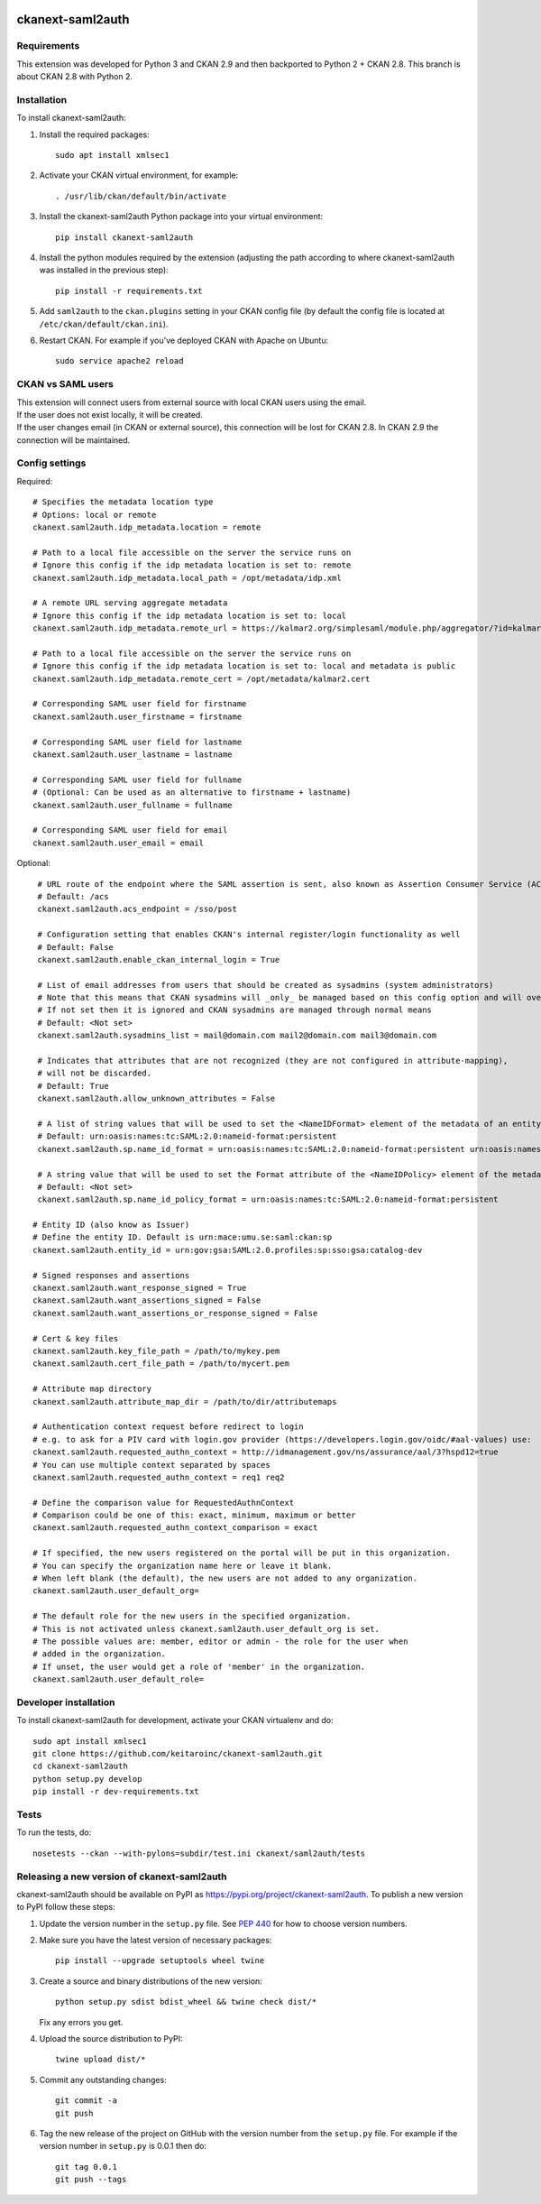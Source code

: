 .. You should enable this project on travis-ci.org and coveralls.io to make
   these badges work. The necessary Travis and Coverage config files have been
   generated for you.

.. image:: https://github.com/keitaroinc/ckanext-saml2auth/workflows/CI-CKAN-2.8/badge.svg
    :target: https://github.com/keitaroinc/ckanext-saml2auth/actions

.. image:: https://coveralls.io/repos/github/keitaroinc/ckanext-saml2auth/badge.svg?branch=ckan-2.8
    :target: https://coveralls.io/github/keitaroinc/ckanext-saml2auth?branch=ckan-2.8

.. image:: https://img.shields.io/badge/python-2.7-blue.svg
    :target: https://www.python.org/downloads/release/python-384/




==================
ckanext-saml2auth
==================

.. Put a description of your extension here:
   What does it do? What features does it have?
   Consider including some screenshots or embedding a video!


------------
Requirements
------------

This extension was developed for Python 3 and CKAN 2.9 and then backported to Python 2 + CKAN 2.8.
This branch is about CKAN 2.8 with Python 2.

------------
Installation
------------

.. Add any additional install steps to the list below.
   For example installing any non-Python dependencies or adding any required
   config settings.

To install ckanext-saml2auth:

1. Install the required packages::

     sudo apt install xmlsec1


2. Activate your CKAN virtual environment, for example::

     . /usr/lib/ckan/default/bin/activate

3. Install the ckanext-saml2auth Python package into your virtual environment::

     pip install ckanext-saml2auth


4. Install the python modules required by the extension (adjusting the path according to where ckanext-saml2auth was installed in the previous step)::

    pip install -r requirements.txt

5. Add ``saml2auth`` to the ``ckan.plugins`` setting in your CKAN
   config file (by default the config file is located at
   ``/etc/ckan/default/ckan.ini``).

6. Restart CKAN. For example if you've deployed CKAN with Apache on Ubuntu::

     sudo service apache2 reload


------------------
CKAN vs SAML users
------------------

| This extension will connect users from external source with local CKAN users using the email.

| If the user does not exist locally, it will be created.

| If the user changes email (in CKAN or external source), this connection will be lost for CKAN 2.8. 
  In CKAN 2.9 the connection will be maintained.

---------------
Config settings
---------------

Required::

     # Specifies the metadata location type
     # Options: local or remote
     ckanext.saml2auth.idp_metadata.location = remote

     # Path to a local file accessible on the server the service runs on
     # Ignore this config if the idp metadata location is set to: remote
     ckanext.saml2auth.idp_metadata.local_path = /opt/metadata/idp.xml

     # A remote URL serving aggregate metadata
     # Ignore this config if the idp metadata location is set to: local
     ckanext.saml2auth.idp_metadata.remote_url = https://kalmar2.org/simplesaml/module.php/aggregator/?id=kalmarcentral2&set=saml2

     # Path to a local file accessible on the server the service runs on
     # Ignore this config if the idp metadata location is set to: local and metadata is public
     ckanext.saml2auth.idp_metadata.remote_cert = /opt/metadata/kalmar2.cert

     # Corresponding SAML user field for firstname
     ckanext.saml2auth.user_firstname = firstname

     # Corresponding SAML user field for lastname
     ckanext.saml2auth.user_lastname = lastname

     # Corresponding SAML user field for fullname
     # (Optional: Can be used as an alternative to firstname + lastname)
     ckanext.saml2auth.user_fullname = fullname

     # Corresponding SAML user field for email
     ckanext.saml2auth.user_email = email


Optional::

     # URL route of the endpoint where the SAML assertion is sent, also known as Assertion Consumer Service (ACS).
     # Default: /acs
     ckanext.saml2auth.acs_endpoint = /sso/post

     # Configuration setting that enables CKAN's internal register/login functionality as well
     # Default: False
     ckanext.saml2auth.enable_ckan_internal_login = True

     # List of email addresses from users that should be created as sysadmins (system administrators)
     # Note that this means that CKAN sysadmins will _only_ be managed based on this config option and will override existing user permissions in the CKAN database
     # If not set then it is ignored and CKAN sysadmins are managed through normal means
     # Default: <Not set>
     ckanext.saml2auth.sysadmins_list = mail@domain.com mail2@domain.com mail3@domain.com

     # Indicates that attributes that are not recognized (they are not configured in attribute-mapping),
     # will not be discarded.
     # Default: True
     ckanext.saml2auth.allow_unknown_attributes = False

     # A list of string values that will be used to set the <NameIDFormat> element of the metadata of an entity.
     # Default: urn:oasis:names:tc:SAML:2.0:nameid-format:persistent
     ckanext.saml2auth.sp.name_id_format = urn:oasis:names:tc:SAML:2.0:nameid-format:persistent urn:oasis:names:tc:SAML:2.0:nameid-format:transient

     # A string value that will be used to set the Format attribute of the <NameIDPolicy> element of the metadata of an entity.
     # Default: <Not set>
     ckanext.saml2auth.sp.name_id_policy_format = urn:oasis:names:tc:SAML:2.0:nameid-format:persistent

    # Entity ID (also know as Issuer)
    # Define the entity ID. Default is urn:mace:umu.se:saml:ckan:sp 
    ckanext.saml2auth.entity_id = urn:gov:gsa:SAML:2.0.profiles:sp:sso:gsa:catalog-dev

    # Signed responses and assertions 
    ckanext.saml2auth.want_response_signed = True
    ckanext.saml2auth.want_assertions_signed = False
    ckanext.saml2auth.want_assertions_or_response_signed = False
    
    # Cert & key files
    ckanext.saml2auth.key_file_path = /path/to/mykey.pem
    ckanext.saml2auth.cert_file_path = /path/to/mycert.pem
    
    # Attribute map directory
    ckanext.saml2auth.attribute_map_dir = /path/to/dir/attributemaps

    # Authentication context request before redirect to login
    # e.g. to ask for a PIV card with login.gov provider (https://developers.login.gov/oidc/#aal-values) use:
    ckanext.saml2auth.requested_authn_context = http://idmanagement.gov/ns/assurance/aal/3?hspd12=true
    # You can use multiple context separated by spaces
    ckanext.saml2auth.requested_authn_context = req1 req2

    # Define the comparison value for RequestedAuthnContext
    # Comparison could be one of this: exact, minimum, maximum or better
    ckanext.saml2auth.requested_authn_context_comparison = exact

    # If specified, the new users registered on the portal will be put in this organization.
    # You can specify the organization name here or leave it blank.
    # When left blank (the default), the new users are not added to any organization.
    ckanext.saml2auth.user_default_org=

    # The default role for the new users in the specified organization.
    # This is not activated unless ckanext.saml2auth.user_default_org is set.
    # The possible values are: member, editor or admin - the role for the user when
    # added in the organization.
    # If unset, the user would get a role of 'member' in the organization.
    ckanext.saml2auth.user_default_role=

----------------------
Developer installation
----------------------

To install ckanext-saml2auth for development, activate your CKAN virtualenv and
do::


    sudo apt install xmlsec1
    git clone https://github.com/keitaroinc/ckanext-saml2auth.git
    cd ckanext-saml2auth
    python setup.py develop
    pip install -r dev-requirements.txt


-----
Tests
-----

To run the tests, do::

    nosetests --ckan --with-pylons=subdir/test.ini ckanext/saml2auth/tests

--------------------------------------------
Releasing a new version of ckanext-saml2auth
--------------------------------------------

ckanext-saml2auth should be available on PyPI as https://pypi.org/project/ckanext-saml2auth.
To publish a new version to PyPI follow these steps:

1. Update the version number in the ``setup.py`` file.
   See `PEP 440 <http://legacy.python.org/dev/peps/pep-0440/#public-version-identifiers>`_
   for how to choose version numbers.

2. Make sure you have the latest version of necessary packages::

    pip install --upgrade setuptools wheel twine

3. Create a source and binary distributions of the new version::

       python setup.py sdist bdist_wheel && twine check dist/*

   Fix any errors you get.

4. Upload the source distribution to PyPI::

       twine upload dist/*

5. Commit any outstanding changes::

       git commit -a
       git push

6. Tag the new release of the project on GitHub with the version number from
   the ``setup.py`` file. For example if the version number in ``setup.py`` is
   0.0.1 then do::

       git tag 0.0.1
       git push --tags
